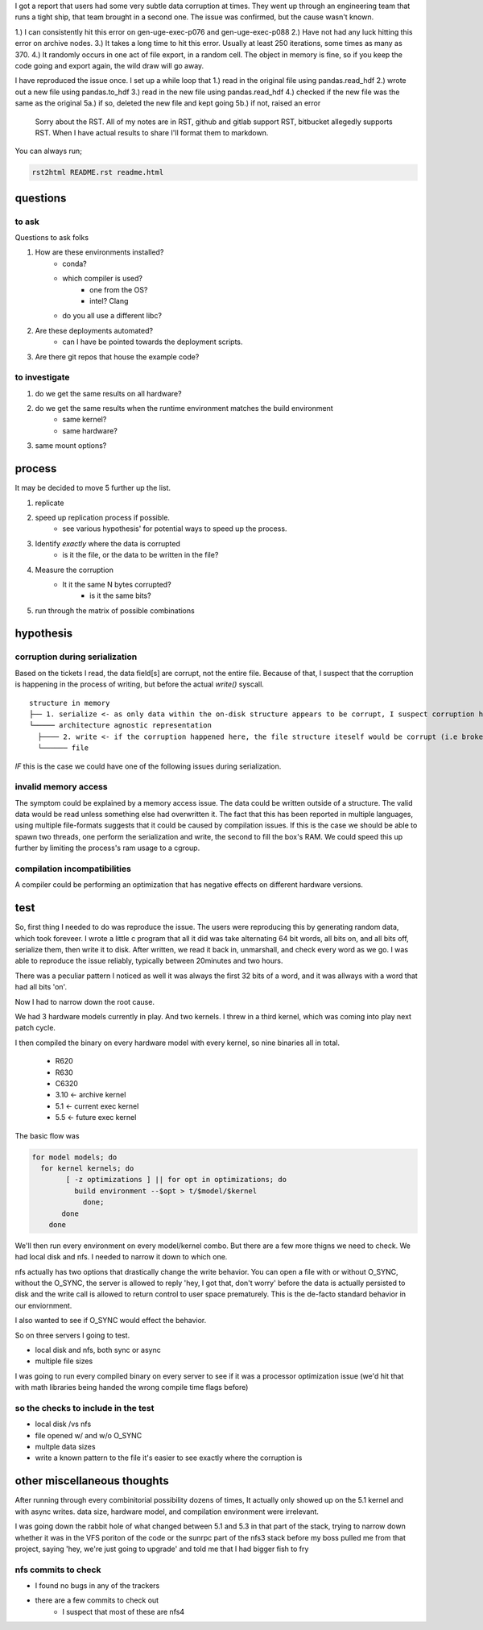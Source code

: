 I got a report that users had some very subtle data corruption at times. They
went up through an engineering team that runs a tight ship, that team brought
in a second one.  The issue was confirmed, but the cause wasn't known.


1.) I can consistently hit this error on gen-uge-exec-p076 and gen-uge-exec-p088
2.) Have not had any luck hitting this error on archive nodes.
3.) It takes a long time to hit this error. Usually at least 250 iterations, some times as many as 370.
4.) It randomly occurs in one act of file export, in a random cell. The object in memory is fine, so if you keep the code going and export again, the wild draw will go away.

I have reproduced the issue once. I set up a while loop that
1.) read in the original file using pandas.read_hdf
2.) wrote out a new file using pandas.to_hdf
3.) read in the new file using pandas.read_hdf
4.) checked if the new file was the same as the original
5a.) if so, deleted the new file and kept going
5b.) if not, raised an error


  Sorry about the RST.  All of my notes are in RST, github and gitlab support RST, bitbucket allegedly supports RST.  When I have actual results to share I'll format them to markdown.

You can always run;

.. code:: sh

    rst2html README.rst readme.html


questions
=========

to ask
^^^^^^
Questions to ask folks

1. How are these environments installed?
    * conda?
    * which compiler is used?
        * one from the OS?
        * intel? Clang
    * do you all use a different libc?

2. Are these deployments automated?
    * can I have be pointed towards the deployment scripts.

3. Are there git repos that house the example code?

to investigate
^^^^^^^^^^^^^^

1. do we get the same results on all hardware?
2. do we get the same results when the runtime environment matches the build environment
    * same kernel?
    * same hardware?
3. same mount options?


process
=======

It may be decided to move 5 further up the list.

1. replicate
2. speed up replication process if possible.
    * see various hypothesis' for potential ways to speed up the process.
3. Identify *exactly* where the data is corrupted
    * is it the file, or the data to be written in the file?
4. Measure the corruption
    * It it the same N bytes corrupted?
        * is it the same bits?
5. run through the matrix of possible combinations


hypothesis
==========

corruption during serialization
^^^^^^^^^^^^^^^^^^^^^^^^^^^^^^^

Based on the tickets I read, the data field[s] are corrupt, not the entire file. Because of that, I suspect that the corruption is happening in the process of writing, but before the actual `write()` syscall.

::

  structure in memory
  ├── 1. serialize <- as only data within the on-disk structure appears to be corrupt, I suspect corruption happens here
  └───── architecture agnostic representation
    ├──── 2. write <- if the corruption happened here, the file structure iteself would be corrupt (i.e broken b-trees, missing file header/footers)
    └────── file


*IF* this is the case we could have one of the following issues during serialization.


invalid memory access
^^^^^^^^^^^^^^^^^^^^^

The symptom could be explained by a memory access issue.  The data could be written outside of a structure.  The valid data would be read unless something else had overwritten it.
The fact that this has been reported in multiple languages, using multiple file-formats suggests that it could be caused by compilation issues.
If this is the case we should be able to spawn two threads, one perform the serialization and write, the second to fill the box's RAM.  We could speed this up further by limiting the process's ram usage to a cgroup.

compilation incompatibilities
^^^^^^^^^^^^^^^^^^^^^^^^^^^^^

A compiler could be performing an optimization that has negative effects on different hardware versions.


test
====

So, first thing I needed to do was reproduce the issue.  The users were
reproducing this by generating random data, which took foreveer.  I wrote a
little c program that all it did was take alternating 64 bit words, all bits
on, and all bits off, serialize them, then write it to disk.  After written, we
read it back in, unmarshall, and check every word as we go.  I was able to
reproduce the issue reliably, typically between 20minutes and two hours.

There was a peculiar pattern I noticed as well it was always the first 32 bits
of a word, and it was allways with a word that had all bits 'on'.

Now I had to narrow down the root cause.

We had 3 hardware models currently in play.  And two kernels.  I threw in a third kernel, which was coming into play next patch cycle.

I then compiled the binary on every hardware model with every kernel, so nine binaries all in total.

  * R620
  * R630
  * C6320


  * 3.10 <- archive kernel
  * 5.1 <- current exec kernel
  * 5.5 <- future exec kernel


The basic flow was

.. code:: sh

    for model models; do
      for kernel kernels; do
	    [ -z optimizations ] || for opt in optimizations; do
	      build environment --$opt > t/$model/$kernel
		done;
	   done
	done


We'll then run every environment on every model/kernel combo.  But there are a few more thigns we need to check. We had local disk and nfs.  I needed to narrow it down to which one.

nfs actually has two options that drastically change the write behavior.  You
can open a file with or without O_SYNC, without the O_SYNC, the server is
allowed to reply 'hey, I got that, don't worry' before the data is actually
persisted to disk and the write call is allowed to return control to user space
prematurely.  This is the de-facto standard behavior in our enviornment.

I also wanted to see if O_SYNC would effect the behavior.


So on three servers I going to test.

* local disk and nfs, both sync or async
* multiple file sizes

I was going to run every compiled binary on every server to see if it was a processor optimization issue (we'd hit that with math libraries being handed the wrong compile time flags before)

so the checks to include in the test
^^^^^^^^^^^^^^^^^^^^^^^^^^^^^^^^^^^^

* local disk /vs nfs
* file opened w/ and w/o O_SYNC
* multple data sizes
* write a known pattern to the file it's easier to see exactly where the corruption is


other miscellaneous thoughts
============================

After running through every combinitorial possibility dozens of times, It
actually only showed up on the 5.1 kernel and with async writes.  data size,
hardware model, and compilation environment were irrelevant.


I was going down the rabbit hole of what changed between 5.1 and 5.3 in that
part of the stack, trying to narrow down whether it was in the VFS poriton of
the code or the sunrpc part of the nfs3 stack before my boss pulled me from
that project, saying 'hey, we're just going to upgrade' and told me that I had
bigger fish to fry



nfs commits to check
^^^^^^^^^^^^^^^^^^^^
* I found no bugs in any of the trackers
* there are a few commits to check out
	* I suspect that most of these are nfs4
